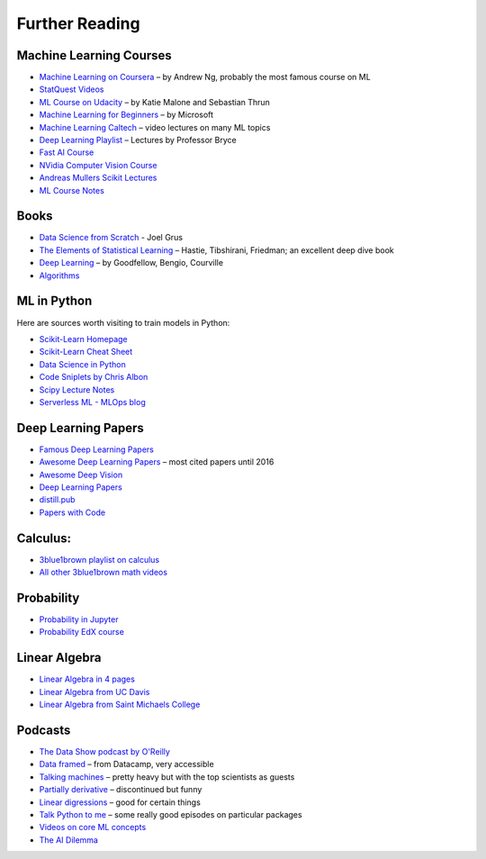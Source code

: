 Further Reading
===============

Machine Learning Courses
------------------------

-  `Machine Learning on Coursera <https://www.coursera.org/course/ml>`__ – by Andrew Ng, probably the most famous course on ML
-  `StatQuest Videos <https://www.youtube.com/user/joshstarmer/videos?view=0&sort=p&flow=grid>`__
-  `ML Course on Udacity <https://www.udacity.com/course/intro-to-machine-learning--ud120#>`__ – by Katie Malone and Sebastian Thrun
-  `Machine Learning for Beginners <https://github.com/microsoft/ML-For-Beginners>`__ – by Microsoft
-  `Machine Learning Caltech <https://work.caltech.edu/telecourse.html>`__ – video lectures on many ML topics
-  `Deep Learning Playlist <https://www.youtube.com/playlist?list=PLgPbN3w-ia_PeT1_c5jiLW3RJdR7853b9>`__ – Lectures by Professor Bryce
-  `Fast AI Course <https://course.fst.ai/>`__
-  `NVidia Computer Vision Course <https://developer.nvidia.com/dli/onlinelabs>`__
-  `Andreas Mullers Scikit Lectures <https://www.youtube.com/andreasmueller>`__
-  `ML Course Notes <https://github.com/dair-ai/ML-Course-Notes>`__

Books
-----

- `Data Science from Scratch <http://shop.oreilly.com/product/0636920033400.do>`__ - Joel Grus
-  `The Elements of Statistical Learning <https://web.stanford.edu/~hastie/Papers/ESLII.pdf>`__ – Hastie, Tibshirani, Friedman; an excellent deep dive book
-  `Deep Learning <https://www.deeplearningbook.org/>`__ – by Goodfellow, Bengio, Courville
-  `Algorithms <http://jeffe.cs.illinois.edu/teaching/algorithms/>`__

ML in Python 
------------

Here are sources worth visiting to train models in Python:

- `Scikit-Learn Homepage <http://scikit-learn.org/>`__
- `Scikit-Learn Cheat Sheet <https://s3.amazonaws.com/assets.datacamp.com/blog_assets/Scikit_Learn_Cheat_Sheet_Python.pdf>`__
- `Data Science in Python <https://github.com/microsoft/Data-Science-For-Beginners>`__
- `Code Sniplets by Chris Albon <https://chrisalbon.com/>`__
- `Scipy Lecture Notes <http://www.scipy-lectures.org/>`__
- `Serverless ML - MLOps blog <https://www.serverless-ml.org>`__


Deep Learning Papers
--------------------

-  `Famous Deep Learning Papers <https://github.com/floodsung/Deep-Learning-Papers-Reading-Roadmap>`__
-  `Awesome Deep Learning Papers <https://github.com/terryum/awesome-deep-learning-papers>`__ – most cited papers until 2016
-  `Awesome Deep Vision <https://github.com/kjw0612/awesome-deep-vision>`__
-  `Deep Learning Papers <https://github.com/sbrugman/deep-learning-papers>`__
-  `distill.pub <https://distill.pub/>`__
-  `Papers with Code <https://paperswithcode.com/sota>`__

Calculus:
---------

-  `3blue1brown playlist on calculus <https://www.youtube.com/playlist?list=PLZHQObOWTQDMsr9K-rj53DwVRMYO3t5Yr>`__
-  `All other 3blue1brown math videos <https://www.youtube.com/channel/UCYO_jab_esuFRV4b17AJtAw>`__

Probability
-----------

-  `Probability in Jupyter <http://nbviewer.jupyter.org/url/norvig.com/ipython/Probability.ipynb>`__
-  `Probability EdX course <https://www.edx.org/course/introduction-probability-science-mitx-6-041x-2>`__

Linear Algebra
--------------

-  `Linear Algebra in 4 pages <https://minireference.com/static/tutorials/linear_algebra_in_4_pages.pdf>`__
-  `Linear Algebra from UC Davis <https://www.math.ucdavis.edu/~linear/>`__
-  `Linear Algebra from Saint Michaels College <http://joshua.smcvt.edu/linearalgebra/>`__

Podcasts
--------

-  `The Data Show podcast by O'Reilly <https://www.oreilly.com/ideas/topics/oreilly-data-show-podcast>`__
-  `Data framed <https://www.datacamp.com/community/podcast>`__ – from Datacamp, very accessible
-  `Talking machines <http://www.thetalkingmachines.com/>`__ – pretty heavy but with the top scientists as guests
-  `Partially derivative <http://partiallyderivative.com/podcast/>`__ – discontinued but funny
-  `Linear digressions <http://lineardigressions.com/>`__ – good for certain things
-  `Talk Python to me <https://talkpython.fm/>`__ – some really good episodes on particular packages
-  `Videos on core ML concepts <https://www.youtube.com/user/joshstarmer>`__
-  `The AI Dilemma <https://www.youtube.com/watch?v=xoVJKj8lcNQ>`__
